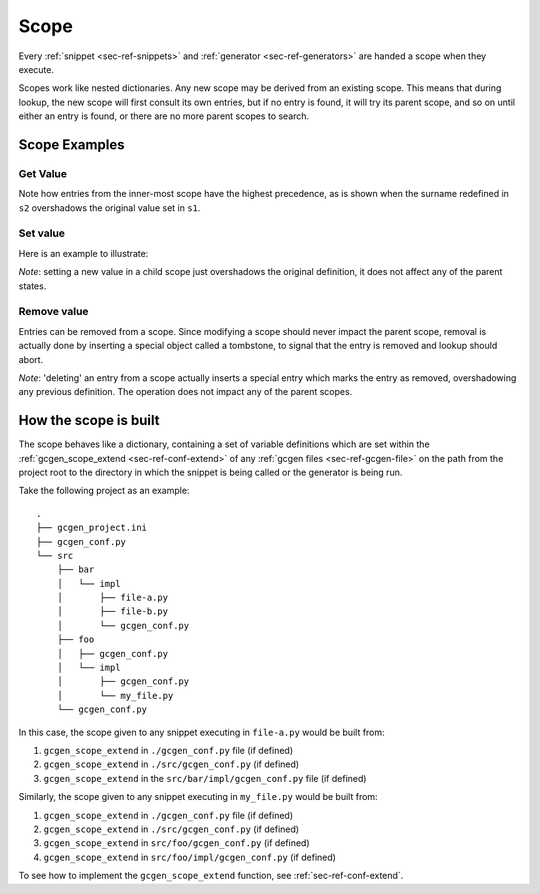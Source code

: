 .. _sec-ref-scope:

Scope
#####


Every :ref:`snippet <sec-ref-snippets>` and :ref:`generator <sec-ref-generators>`
are handed a scope when they execute.

Scopes work like nested dictionaries. Any new scope may be derived from an
existing scope. This means that during lookup, the new scope will first consult
its own entries, but if no entry is found, it will try its parent scope, and
so on until either an entry is found, or there are no more parent scopes to
search.

Scope Examples
==============

Get Value
~~~~~~~~~

.. doctest:: scope

    >>> from gcgen.api import Scope
    >>> s1 = Scope()
    >>> s1["name"] = "Jane"
    >>> s1["surname"] = "Doe"
    >>> s2 = s1.derive()
    >>> s2["surname"] = "Peterson"
    >>> s3 = s2.derive()
    >>> s3["profession"] = "Programmer"
    >>> s3["profession"]
    'Programmer'
    >>> s3["surname"]
    'Peterson'
    >>> s3["name"]
    'Jane'
    >>> s3["bank password"]
    Traceback (most recent call last):
    KeyError: 'bank password'


Note how entries from the inner-most scope have the highest precedence, as is
shown when the surname redefined in ``s2`` overshadows the original value set in
``s1``.


Set value
~~~~~~~~~~~~~
Here is an example to illustrate:

.. doctest:: scope

    >>> from gcgen.api import Scope
    >>> s1 = Scope()
    >>> s1["name"] = "Jane"
    >>> s1["surname"] = "Doe"
    >>> s2 = s1.derive()
    >>> s2["name"]
    'Jane'
    >>> s2["name"] = "John"
    >>> s2["name"]
    'John'
    >>> s1["name"]
    'Jane'

*Note*: setting a new value in a child scope just overshadows the original
definition, it does not affect any of the parent states.


Remove value
~~~~~~~~~~~~
Entries can be removed from a scope. Since modifying a scope should never impact
the parent scope, removal is actually done by inserting a special object called
a tombstone, to signal that the entry is removed and lookup should abort.

.. doctest:: scope

    >>> from gcgen.api import Scope
    >>> s1 = Scope()
    >>> s1["name"] = "Jane"
    >>> s2 = s1.derive()
    >>> s2["name"]
    'Jane'
    >>> del s2["name"]
    >>> s2["name"]
    Traceback (most recent call last):
    KeyError: 'name'
    >>> s1["name"]
    'Jane'

*Note*: 'deleting' an entry from a scope actually inserts a special entry which
marks the entry as removed, overshadowing any previous definition. The operation
does not impact any of the parent scopes.

How the scope is built
======================
The scope behaves like a dictionary, containing a set of variable definitions
which are set within the :ref:`gcgen_scope_extend <sec-ref-conf-extend>` of any
:ref:`gcgen files <sec-ref-gcgen-file>` on the path from the project root to
the directory in which the snippet is being called or the generator is being
run.

Take the following project as an example:

::

    .
    ├── gcgen_project.ini
    ├── gcgen_conf.py
    └── src
        ├── bar
        │   └── impl
        │       ├── file-a.py
        │       ├── file-b.py
        │       └── gcgen_conf.py
        ├── foo
        │   ├── gcgen_conf.py
        │   └── impl
        │       ├── gcgen_conf.py
        │       └── my_file.py
        └── gcgen_conf.py

In this case, the scope given to any snippet executing in ``file-a.py`` would be
built from:

1. ``gcgen_scope_extend`` in ``./gcgen_conf.py`` file (if defined)
2. ``gcgen_scope_extend`` in ``./src/gcgen_conf.py`` (if defined)
3. ``gcgen_scope_extend`` in the ``src/bar/impl/gcgen_conf.py`` file (if defined)


Similarly, the scope given to any snippet executing in ``my_file.py`` would be
built from:

1. ``gcgen_scope_extend`` in ``./gcgen_conf.py`` file (if defined)
2. ``gcgen_scope_extend`` in ``./src/gcgen_conf.py`` (if defined)
3. ``gcgen_scope_extend`` in ``src/foo/gcgen_conf.py`` (if defined)
4. ``gcgen_scope_extend`` in ``src/foo/impl/gcgen_conf.py`` (if defined)


To see how to implement the ``gcgen_scope_extend`` function, see
:ref:`sec-ref-conf-extend`.